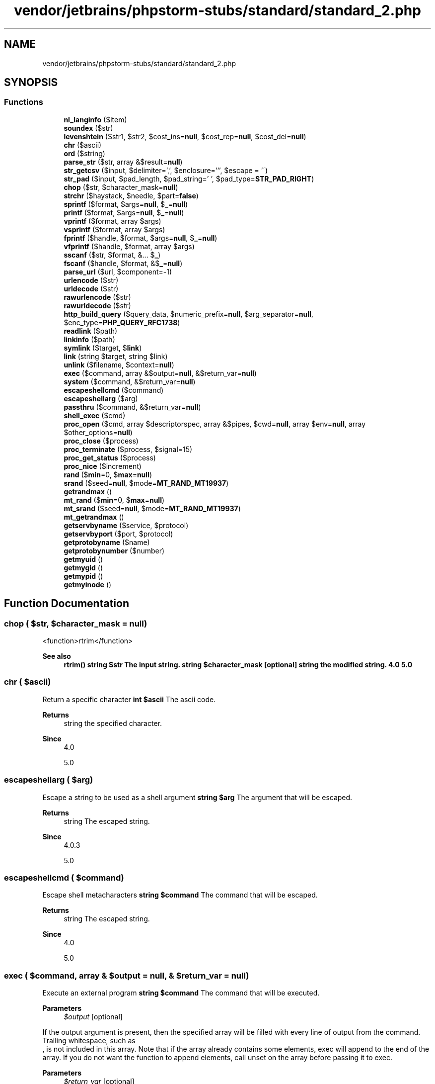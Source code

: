 .TH "vendor/jetbrains/phpstorm-stubs/standard/standard_2.php" 3 "Sat Sep 26 2020" "Safaricom SDP" \" -*- nroff -*-
.ad l
.nh
.SH NAME
vendor/jetbrains/phpstorm-stubs/standard/standard_2.php
.SH SYNOPSIS
.br
.PP
.SS "Functions"

.in +1c
.ti -1c
.RI "\fBnl_langinfo\fP ($item)"
.br
.ti -1c
.RI "\fBsoundex\fP ($str)"
.br
.ti -1c
.RI "\fBlevenshtein\fP ($str1, $str2, $cost_ins=\fBnull\fP, $cost_rep=\fBnull\fP, $cost_del=\fBnull\fP)"
.br
.ti -1c
.RI "\fBchr\fP ($ascii)"
.br
.ti -1c
.RI "\fBord\fP ($string)"
.br
.ti -1c
.RI "\fBparse_str\fP ($str, array &$result=\fBnull\fP)"
.br
.ti -1c
.RI "\fBstr_getcsv\fP ($input, $delimiter=',', $enclosure=''', $escape = '\\\\') "
.br
.ti -1c
.RI "\fBstr_pad\fP ($input, $pad_length, $pad_string=' ', $pad_type=\fBSTR_PAD_RIGHT\fP)"
.br
.ti -1c
.RI "\fBchop\fP ($str, $character_mask=\fBnull\fP)"
.br
.ti -1c
.RI "\fBstrchr\fP ($haystack, $needle, $part=\fBfalse\fP)"
.br
.ti -1c
.RI "\fBsprintf\fP ($format, $args=\fBnull\fP, $\fB_\fP=\fBnull\fP)"
.br
.ti -1c
.RI "\fBprintf\fP ($format, $args=\fBnull\fP, $\fB_\fP=\fBnull\fP)"
.br
.ti -1c
.RI "\fBvprintf\fP ($format, array $args)"
.br
.ti -1c
.RI "\fBvsprintf\fP ($format, array $args)"
.br
.ti -1c
.RI "\fBfprintf\fP ($handle, $format, $args=\fBnull\fP, $\fB_\fP=\fBnull\fP)"
.br
.ti -1c
.RI "\fBvfprintf\fP ($handle, $format, array $args)"
.br
.ti -1c
.RI "\fBsscanf\fP ($str, $format, &\&.\&.\&. $\fB_\fP)"
.br
.ti -1c
.RI "\fBfscanf\fP ($handle, $format, &$\fB_\fP=\fBnull\fP)"
.br
.ti -1c
.RI "\fBparse_url\fP ($url, $component=\-1)"
.br
.ti -1c
.RI "\fBurlencode\fP ($str)"
.br
.ti -1c
.RI "\fBurldecode\fP ($str)"
.br
.ti -1c
.RI "\fBrawurlencode\fP ($str)"
.br
.ti -1c
.RI "\fBrawurldecode\fP ($str)"
.br
.ti -1c
.RI "\fBhttp_build_query\fP ($query_data, $numeric_prefix=\fBnull\fP, $arg_separator=\fBnull\fP, $enc_type=\fBPHP_QUERY_RFC1738\fP)"
.br
.ti -1c
.RI "\fBreadlink\fP ($path)"
.br
.ti -1c
.RI "\fBlinkinfo\fP ($path)"
.br
.ti -1c
.RI "\fBsymlink\fP ($target, $\fBlink\fP)"
.br
.ti -1c
.RI "\fBlink\fP (string $target, string $link)"
.br
.ti -1c
.RI "\fBunlink\fP ($filename, $context=\fBnull\fP)"
.br
.ti -1c
.RI "\fBexec\fP ($command, array &$output=\fBnull\fP, &$return_var=\fBnull\fP)"
.br
.ti -1c
.RI "\fBsystem\fP ($command, &$return_var=\fBnull\fP)"
.br
.ti -1c
.RI "\fBescapeshellcmd\fP ($command)"
.br
.ti -1c
.RI "\fBescapeshellarg\fP ($arg)"
.br
.ti -1c
.RI "\fBpassthru\fP ($command, &$return_var=\fBnull\fP)"
.br
.ti -1c
.RI "\fBshell_exec\fP ($cmd)"
.br
.ti -1c
.RI "\fBproc_open\fP ($cmd, array $descriptorspec, array &$pipes, $cwd=\fBnull\fP, array $env=\fBnull\fP, array $other_options=\fBnull\fP)"
.br
.ti -1c
.RI "\fBproc_close\fP ($process)"
.br
.ti -1c
.RI "\fBproc_terminate\fP ($process, $signal=15)"
.br
.ti -1c
.RI "\fBproc_get_status\fP ($process)"
.br
.ti -1c
.RI "\fBproc_nice\fP ($increment)"
.br
.ti -1c
.RI "\fBrand\fP ($\fBmin\fP=0, $\fBmax\fP=\fBnull\fP)"
.br
.ti -1c
.RI "\fBsrand\fP ($seed=\fBnull\fP, $mode=\fBMT_RAND_MT19937\fP)"
.br
.ti -1c
.RI "\fBgetrandmax\fP ()"
.br
.ti -1c
.RI "\fBmt_rand\fP ($\fBmin\fP=0, $\fBmax\fP=\fBnull\fP)"
.br
.ti -1c
.RI "\fBmt_srand\fP ($seed=\fBnull\fP, $mode=\fBMT_RAND_MT19937\fP)"
.br
.ti -1c
.RI "\fBmt_getrandmax\fP ()"
.br
.ti -1c
.RI "\fBgetservbyname\fP ($service, $protocol)"
.br
.ti -1c
.RI "\fBgetservbyport\fP ($port, $protocol)"
.br
.ti -1c
.RI "\fBgetprotobyname\fP ($name)"
.br
.ti -1c
.RI "\fBgetprotobynumber\fP ($number)"
.br
.ti -1c
.RI "\fBgetmyuid\fP ()"
.br
.ti -1c
.RI "\fBgetmygid\fP ()"
.br
.ti -1c
.RI "\fBgetmypid\fP ()"
.br
.ti -1c
.RI "\fBgetmyinode\fP ()"
.br
.in -1c
.SH "Function Documentation"
.PP 
.SS "chop ( $str,  $character_mask = \fC\fBnull\fP\fP)"
<function>rtrim</function> 
.PP
\fBSee also\fP
.RS 4
\fBrtrim()\fP \fBstring $str The input string\&.  string $character_mask [optional]  string the modified string\&.  4\&.0  5\&.0 \fP
.RE
.PP

.SS "chr ( $ascii)"
Return a specific character \fBint $ascii \fP The ascii code\&. 
.PP
\fBReturns\fP
.RS 4
string the specified character\&. 
.RE
.PP
\fBSince\fP
.RS 4
4\&.0 
.PP
5\&.0 
.RE
.PP

.SS "escapeshellarg ( $arg)"
Escape a string to be used as a shell argument \fBstring $arg \fP The argument that will be escaped\&. 
.PP
\fBReturns\fP
.RS 4
string The escaped string\&. 
.RE
.PP
\fBSince\fP
.RS 4
4\&.0\&.3 
.PP
5\&.0 
.RE
.PP

.SS "escapeshellcmd ( $command)"
Escape shell metacharacters \fBstring $command \fP The command that will be escaped\&. 
.PP
\fBReturns\fP
.RS 4
string The escaped string\&. 
.RE
.PP
\fBSince\fP
.RS 4
4\&.0 
.PP
5\&.0 
.RE
.PP

.SS "exec ( $command, array & $output = \fC\fBnull\fP\fP, & $return_var = \fC\fBnull\fP\fP)"
Execute an external program \fBstring $command \fP The command that will be executed\&. 
.PP
\fBParameters\fP
.RS 4
\fI$output\fP [optional] 
.RE
.PP
If the output argument is present, then the specified array will be filled with every line of output from the command\&. Trailing whitespace, such as 
.br
, is not included in this array\&. Note that if the array already contains some elements, exec will append to the end of the array\&. If you do not want the function to append elements, call unset on the array before passing it to exec\&. 
.PP
\fBParameters\fP
.RS 4
\fI$return_var\fP [optional] 
.RE
.PP
If the return_var argument is present along with the output argument, then the return status of the executed command will be written to this variable\&. 
.PP
\fBReturns\fP
.RS 4
string The last line from the result of the command\&. If you need to execute a command and have all the data from the command passed directly back without any interference, use the passthru function\&. 
.RE
.PP
.PP
To get the output of the executed command, be sure to set and use the output parameter\&. 
.PP
\fBSince\fP
.RS 4
4\&.0 
.PP
5\&.0 
.RE
.PP

.PP
\fBExamples\fP
.in +1c
\fB/usr/local/var/www/safaricom\-sdp\-sdk/vendor/jetbrains/phpstorm\-stubs/redis/Redis\&.php\fP\&.
.SS "fprintf ( $handle,  $format,  $args = \fC\fBnull\fP\fP,  $_ = \fC\fBnull\fP\fP)"
Write a formatted string to a stream \fBresource $handle &fs\&.file\&.pointer;  string $format \fP See sprintf for a description of format\&. 
.PP
\fBParameters\fP
.RS 4
\fI$args\fP [optional] 
.RE
.PP
.PP
\fBParameters\fP
.RS 4
\fI$_\fP [optional] 
.RE
.PP
\fBReturns\fP
.RS 4
int the length of the string written\&. 
.RE
.PP
\fBSince\fP
.RS 4
5\&.0 
.RE
.PP

.SS "fscanf ( $handle,  $format, & $_ = \fC\fBnull\fP\fP)"
Parses input from a file according to a format \fBresource $handle &fs\&.file\&.pointer;  string $format \fP The specified format as described in the sprintf documentation\&. 
.PP
\fBParameters\fP
.RS 4
\fI$_\fP [optional] 
.RE
.PP
\fBReturns\fP
.RS 4
array|int If only two parameters were passed to this function, the values parsed will be returned as an array\&. Otherwise, if optional parameters are passed, the function will return the number of assigned values\&. The optional parameters must be passed by reference\&. 
.RE
.PP
\fBSince\fP
.RS 4
4\&.0\&.1 
.PP
5\&.0 
.RE
.PP

.SS "getmygid ()"
Get PHP script owner's GID \fBint the group ID of the current script, or false on error\&.  4\&.1  5\&.0 \fP
.SS "getmyinode ()"
Gets the inode of the current script \fBint the current script's inode as an integer, or false on error\&.  4\&.0  5\&.0 \fP
.SS "getmypid ()"
Gets PHP's process ID \fBint the current PHP process ID, or false on error\&.  4\&.0  5\&.0 \fP
.SS "getmyuid ()"
Gets PHP script owner's UID \fBint the user ID of the current script, or false on error\&.  4\&.0  5\&.0 \fP
.SS "getprotobyname ( $name)"
Get protocol number associated with protocol name \fBstring $name \fP The protocol name\&. 
.PP
\fBReturns\fP
.RS 4
int the protocol number or -1 if the protocol is not found\&. 
.RE
.PP
\fBSince\fP
.RS 4
4\&.0 
.PP
5\&.0 
.RE
.PP

.SS "getprotobynumber ( $number)"
Get protocol name associated with protocol number \fBint $number \fP The protocol number\&. 
.PP
\fBReturns\fP
.RS 4
string the protocol name as a string\&. 
.RE
.PP
\fBSince\fP
.RS 4
4\&.0 
.PP
5\&.0 
.RE
.PP

.SS "getrandmax ()"
Show largest possible random value \fBint The largest possible random value returned by rand  4\&.0  5\&.0 \fP
.SS "getservbyname ( $service,  $protocol)"
Get port number associated with an Internet service and protocol \fBstring $service \fP The Internet service name, as a string\&. 
.PP
\fBParameters\fP
.RS 4
\fI$protocol\fP 
.RE
.PP
protocol is either 'tcp' or 'udp' (in lowercase)\&. 
.PP
\fBReturns\fP
.RS 4
int the port number, or false if service or protocol is not found\&. 
.RE
.PP
\fBSince\fP
.RS 4
4\&.0 
.PP
5\&.0 
.RE
.PP

.SS "getservbyport ( $port,  $protocol)"
Get Internet service which corresponds to port and protocol \fBint $port \fP The port number\&. 
.PP
\fBParameters\fP
.RS 4
\fI$protocol\fP 
.RE
.PP
protocol is either 'tcp' or 'udp' (in lowercase)\&. 
.PP
\fBReturns\fP
.RS 4
string the Internet service name as a string\&. 
.RE
.PP
\fBSince\fP
.RS 4
4\&.0 
.PP
5\&.0 
.RE
.PP

.SS "http_build_query ( $query_data,  $numeric_prefix = \fC\fBnull\fP\fP,  $arg_separator = \fC\fBnull\fP\fP,  $enc_type = \fC\fBPHP_QUERY_RFC1738\fP\fP)"
Generate URL-encoded query string \fBmixed $query_data \fP May be an array or object containing properties\&. 
.PP
If query_data is an array, it may be a simple one-dimensional structure, or an array of arrays (which in turn may contain other arrays)\&. 
.PP
If query_data is an object, then only public properties will be incorporated into the result\&. 
.PP
\fBParameters\fP
.RS 4
\fI$numeric_prefix\fP [optional] 
.RE
.PP
If numeric indices are used in the base array and this parameter is provided, it will be prepended to the numeric index for elements in the base array only\&. 
.PP
This is meant to allow for legal variable names when the data is decoded by PHP or another CGI application later on\&. 
.PP
\fBParameters\fP
.RS 4
\fI$arg_separator\fP [optional] 
.RE
.PP
arg_separator\&.output is used to separate arguments, unless this parameter is specified, and is then used\&. 
.PP
\fBParameters\fP
.RS 4
\fI$enc_type\fP By default, PHP_QUERY_RFC1738\&. 
.RE
.PP
If enc_type is PHP_QUERY_RFC1738, then encoding is performed per » RFC 1738 and the application/x-www-form-urlencoded media type, which implies that spaces are encoded as plus (+) signs\&. 
.PP
If enc_type is PHP_QUERY_RFC3986, then encoding is performed according to » RFC 3986, and spaces will be percent encoded (%20)\&. 
.PP
\fBReturns\fP
.RS 4
string a URL-encoded string\&. 
.RE
.PP
\fBSince\fP
.RS 4
5\&.0 
.RE
.PP

.SS "levenshtein ( $str1,  $str2,  $cost_ins = \fC\fBnull\fP\fP,  $cost_rep = \fC\fBnull\fP\fP,  $cost_del = \fC\fBnull\fP\fP)"
Calculate Levenshtein distance between two strings \fBNote: In its simplest form the function will take only the two strings as parameter and will calculate just the number of insert, replace and delete operations needed to transform str1 into str2\&. Note: A second variant will take three additional parameters that define the cost of insert, replace and delete operations\&. This is more general and adaptive than variant one, but not as efficient\&.  string $str1 \fP One of the strings being evaluated for Levenshtein distance\&. 
.PP
\fBParameters\fP
.RS 4
\fI$str2\fP 
.RE
.PP
One of the strings being evaluated for Levenshtein distance\&. 
.PP
\fBParameters\fP
.RS 4
\fI$cost_ins\fP [optional] 
.RE
.PP
Defines the cost of insertion\&. 
.PP
\fBParameters\fP
.RS 4
\fI$cost_rep\fP [optional] 
.RE
.PP
Defines the cost of replacement\&. 
.PP
\fBParameters\fP
.RS 4
\fI$cost_del\fP [optional] 
.RE
.PP
Defines the cost of deletion\&. 
.PP
\fBReturns\fP
.RS 4
int This function returns the Levenshtein-Distance between the two argument strings or -1, if one of the argument strings is longer than the limit of 255 characters\&. 
.RE
.PP
\fBSince\fP
.RS 4
4\&.0\&.1 
.PP
5\&.0 
.RE
.PP

.SS "link (string $target, string $link)"
Create a hard link \fBstring $target Target of the link\&.  string $link The link name\&.  bool true on success or false on failure\&.  4\&.0  5\&.0 \fP
.SS "linkinfo ( $path)"
Gets information about a link \fBstring $path \fP Path to the link\&. 
.PP
\fBReturns\fP
.RS 4
int linkinfo returns the st_dev field of the Unix C stat structure returned by the lstat system call\&. Returns 0 or false in case of error\&. 
.RE
.PP
\fBSince\fP
.RS 4
4\&.0 
.PP
5\&.0 
.RE
.PP

.SS "mt_getrandmax ()"
Show largest possible random value \fBint the maximum random value returned by mt_rand  4\&.0  5\&.0 \fP
.SS "mt_rand ( $min = \fC0\fP,  $max = \fC\fBnull\fP\fP)"
Generate a random value via the Mersenne Twister Random Number \fBGenerator\fP \fBint $min [optional] \fP Optional lowest value to be returned (default: 0) 
.PP
\fBParameters\fP
.RS 4
\fI$max\fP [optional] 
.RE
.PP
Optional highest value to be returned (default: \fBmt_getrandmax()\fP) 
.PP
\fBReturns\fP
.RS 4
int \fBA\fP random integer value between min (or 0) and max (or mt_getrandmax, inclusive) 
.RE
.PP
\fBSince\fP
.RS 4
4\&.0 
.PP
5\&.0 
.RE
.PP

.SS "mt_srand ( $seed = \fC\fBnull\fP\fP,  $mode = \fC\fBMT_RAND_MT19937\fP\fP)"
Seed the better random number generator \fBint $seed [optional] \fP An optional seed value 
.PP
\fBParameters\fP
.RS 4
\fI$mode\fP [optional] 
.RE
.PP
Use one of the following constants to specify the implementation of the algorithm to use\&. 
.PP
\fBReturns\fP
.RS 4
void 
.RE
.PP
\fBSince\fP
.RS 4
4\&.0 
.PP
5\&.0 
.RE
.PP

.SS "nl_langinfo ( $item)"
Query language and locale information \fBint $item \fP item may be an integer value of the element or the constant name of the element\&. The following is a list of constant names for item that may be used and their description\&. Some of these constants may not be defined or hold no value for certain locales\&. Constants 
.PP
Constant 
.PP
Description  
.PP
LC_TIME Category Constants  
.PP
ABDAY_(1-7) 
.PP
Abbreviated name of n-th day of the week\&.  
.PP
DAY_(1-7) 
.PP
Name of the n-th day of the week (DAY_1 = Sunday)\&.  
.PP
ABMON_(1-12) 
.PP
Abbreviated name of the n-th month of the year\&.  
.PP
MON_(1-12) 
.PP
Name of the n-th month of the year\&.  
.PP
AM_STR 
.PP
String for Ante meridian\&.  
.PP
PM_STR 
.PP
String for Post meridian\&.  
.PP
D_T_FMT 
.PP
String that can be used as the format string for strftime to represent time and date\&.  
.PP
D_FMT 
.PP
String that can be used as the format string for strftime to represent date\&.  
.PP
T_FMT 
.PP
String that can be used as the format string for strftime to represent time\&.  
.PP
T_FMT_AMPM 
.PP
String that can be used as the format string for strftime to represent time in 12-hour format with ante/post meridian\&.  
.PP
ERA 
.PP
Alternate era\&.  
.PP
ERA_YEAR 
.PP
Year in alternate era format\&.  
.PP
ERA_D_T_FMT 
.PP
Date and time in alternate era format (string can be used in strftime)\&.  
.PP
ERA_D_FMT 
.PP
Date in alternate era format (string can be used in strftime)\&.  
.PP
ERA_T_FMT 
.PP
Time in alternate era format (string can be used in strftime)\&.  
.PP
LC_MONETARY Category Constants  
.PP
INT_CURR_SYMBOL 
.PP
International currency symbol\&.  
.PP
CURRENCY_SYMBOL 
.PP
Local currency symbol\&.  
.PP
CRNCYSTR 
.PP
Same value as CURRENCY_SYMBOL\&.  
.PP
MON_DECIMAL_POINT 
.PP
Decimal point character\&.  
.PP
MON_THOUSANDS_SEP 
.PP
Thousands separator (groups of three digits)\&.  
.PP
MON_GROUPING 
.PP
Like 'grouping' element\&.  
.PP
POSITIVE_SIGN 
.PP
Sign for positive values\&.  
.PP
NEGATIVE_SIGN 
.PP
Sign for negative values\&.  
.PP
INT_FRAC_DIGITS 
.PP
International fractional digits\&.  
.PP
FRAC_DIGITS 
.PP
Local fractional digits\&.  
.PP
P_CS_PRECEDES 
.PP
Returns 1 if CURRENCY_SYMBOL precedes a positive value\&.  
.PP
P_SEP_BY_SPACE 
.PP
Returns 1 if a space separates CURRENCY_SYMBOL from a positive value\&.  
.PP
N_CS_PRECEDES 
.PP
Returns 1 if CURRENCY_SYMBOL precedes a negative value\&.  
.PP
N_SEP_BY_SPACE 
.PP
Returns 1 if a space separates CURRENCY_SYMBOL from a negative value\&.  
.PP
P_SIGN_POSN Returns 0 if parentheses surround the quantity and CURRENCY_SYMBOL\&. 
.PP
\fBReturns\fP
.RS 4
string|false the element as a string, or false if item is not valid\&. 
.RE
.PP
\fBSince\fP
.RS 4
4\&.1 
.PP
5\&.0 
.RE
.PP

.SS "ord ( $string)"
Return ASCII value of character \fBstring $string \fP \fBA\fP character\&. 
.PP
\fBReturns\fP
.RS 4
int the ASCII value as an integer\&. 
.RE
.PP
\fBSince\fP
.RS 4
4\&.0 
.PP
5\&.0 
.RE
.PP

.SS "parse_str ( $str, array & $result = \fC\fBnull\fP\fP)"
Parses the string into variables \fBstring $str \fP The input string\&. 
.PP
\fBParameters\fP
.RS 4
\fI$result\fP [optional] 
.RE
.PP
If the second parameter arr is present, variables are stored in this variable as array elements instead\&.
.br
 Since 7\&.2\&.0 this parameter is not optional\&. 
.PP
\fBReturns\fP
.RS 4
void 
.RE
.PP
\fBSince\fP
.RS 4
4\&.0 
.PP
5\&.0 
.RE
.PP

.SS "parse_url ( $url,  $component = \fC\-1\fP)"
Parse a URL and return its components \fBstring $url \fP The URL to parse\&. Invalid characters are replaced by _\&. 
.PP
\fBParameters\fP
.RS 4
\fI$component\fP [optional] 
.RE
.PP
Specify one of PHP_URL_SCHEME, PHP_URL_HOST, PHP_URL_PORT, PHP_URL_USER, PHP_URL_PASS, PHP_URL_PATH, PHP_URL_QUERY or PHP_URL_FRAGMENT to retrieve just a specific URL component as a string\&. 
.PP
\fBReturns\fP
.RS 4
array|string|int|null|false On seriously malformed URLs, \fBparse_url()\fP may return FALSE\&. If the component parameter is omitted, an associative array is returned\&. At least one element will be present within the array\&. Potential keys within this array are: scheme - e\&.g\&. http host port user pass path query - after the question mark ? fragment - after the hashmark # 
.RE
.PP
.PP
If the component parameter is specified a string is returned instead of an array\&. 
.PP
\fBSince\fP
.RS 4
4\&.0 
.PP
5\&.0 
.RE
.PP

.SS "passthru ( $command, & $return_var = \fC\fBnull\fP\fP)"
Execute an external program and display raw output \fBstring $command \fP The command that will be executed\&. 
.PP
\fBParameters\fP
.RS 4
\fI$return_var\fP [optional] 
.RE
.PP
If the return_var argument is present, the return status of the Unix command will be placed here\&. 
.PP
\fBReturns\fP
.RS 4
void 
.RE
.PP
\fBSince\fP
.RS 4
4\&.0 
.PP
5\&.0 
.RE
.PP

.SS "printf ( $format,  $args = \fC\fBnull\fP\fP,  $_ = \fC\fBnull\fP\fP)"
Output a formatted string \fBstring $format \fP See sprintf for a description of format\&. 
.PP
\fBParameters\fP
.RS 4
\fI$args\fP [optional] 
.RE
.PP
.PP
\fBParameters\fP
.RS 4
\fI$_\fP [optional] 
.RE
.PP
\fBReturns\fP
.RS 4
int the length of the outputted string\&. 
.RE
.PP
\fBSince\fP
.RS 4
4\&.0 
.PP
5\&.0 
.RE
.PP

.SS "proc_close ( $process)"
Close a process opened by <function>proc_open</function> and return the exit code of that process \fBresource $process \fP The proc_open resource that will be closed\&. 
.PP
\fBReturns\fP
.RS 4
int the termination status of the process that was run\&. 
.RE
.PP
\fBSince\fP
.RS 4
4\&.3 
.PP
5\&.0 
.RE
.PP

.SS "proc_get_status ( $process)"
Get information about a process opened by <function>proc_open</function> \fBresource $process \fP The proc_open resource that will be evaluated\&. 
.PP
\fBReturns\fP
.RS 4
array|false An array of collected information on success, and false on failure\&. The returned array contains the following elements: 
.RE
.PP
.PP
element
.PP
type
.PP
description 
.PP
command 
.PP
string 
.PP
The command string that was passed to proc_open\&.   
.PP
pid 
.PP
int 
.PP
process id  
.PP
running 
.PP
bool 
.PP
true if the process is still running, false if it has terminated\&.   
.PP
signaled 
.PP
bool 
.PP
true if the child process has been terminated by an uncaught signal\&. Always set to false on Windows\&.   
.PP
stopped 
.PP
bool 
.PP
true if the child process has been stopped by a signal\&. Always set to false on Windows\&.   
.PP
exitcode 
.PP
int 
.PP
The exit code returned by the process (which is only meaningful if running is false)\&. Only first call of this function return real value, next calls return -1\&.   
.PP
termsig 
.PP
int 
.PP
The number of the signal that caused the child process to terminate its execution (only meaningful if signaled is true)\&.   
.PP
stopsig 
.PP
int 
.PP
The number of the signal that caused the child process to stop its execution (only meaningful if stopped is true)\&.   
.PP
\fBSince\fP
.RS 4
5\&.0 
.RE
.PP

.SS "proc_nice ( $increment)"
Change the priority of the current process\&. 
.br
 Since 7\&.2\&.0 supported on Windows platforms\&. \fBint $increment \fP The increment value of the priority change\&. 
.PP
\fBReturns\fP
.RS 4
bool true on success or false on failure\&. If an error occurs, like the user lacks permission to change the priority, an error of level E_WARNING is also generated\&. 
.RE
.PP
\fBSince\fP
.RS 4
5\&.0 
.RE
.PP

.SS "proc_open ( $cmd, array $descriptorspec, array & $pipes,  $cwd = \fC\fBnull\fP\fP, array $env = \fC\fBnull\fP\fP, array $other_options = \fC\fBnull\fP\fP)"
Execute a command and open file pointers for input/output \fBstring $cmd \fP The command to execute 
.PP
\fBParameters\fP
.RS 4
\fI$descriptorspec\fP 
.RE
.PP
An indexed array where the key represents the descriptor number and the value represents how PHP will pass that descriptor to the child process\&. 0 is stdin, 1 is stdout, while 2 is stderr\&. 
.PP
Each element can be: An array describing the pipe to pass to the process\&. The first element is the descriptor type and the second element is an option for the given type\&. Valid types are pipe (the second element is either r to pass the read end of the pipe to the process, or w to pass the write end) and file (the second element is a filename)\&. \fBA\fP stream resource representing a real file descriptor (e\&.g\&. opened file, a socket, STDIN)\&. 
.PP
The file descriptor numbers are not limited to 0, 1 and 2 - you may specify any valid file descriptor number and it will be passed to the child process\&. This allows your script to interoperate with other scripts that run as 'co-processes'\&. In particular, this is useful for passing passphrases to programs like PGP, GPG and openssl in a more secure manner\&. It is also useful for reading status information provided by those programs on auxiliary file descriptors\&. 
.PP
\fBParameters\fP
.RS 4
\fI$pipes\fP 
.RE
.PP
Will be set to an indexed array of file pointers that correspond to PHP's end of any pipes that are created\&. 
.PP
\fBParameters\fP
.RS 4
\fI$cwd\fP [optional] 
.RE
.PP
The initial working dir for the command\&. This must be an absolute directory path, or  if you want to use the default value (the working dir of the current PHP process) 
.PP
\fBParameters\fP
.RS 4
\fI$env\fP [optional] 
.RE
.PP
An array with the environment variables for the command that will be run, or  to use the same environment as the current PHP process 
.PP
\fBParameters\fP
.RS 4
\fI$other_options\fP [optional] 
.RE
.PP
Allows you to specify additional options\&. Currently supported options include: suppress_errors (windows only): suppresses errors generated by this function when it's set to true bypass_shell (windows only): bypass cmd\&.exe shell when set to true context: stream context used when opening files (created with stream_context_create) binary_pipes: open pipes in binary mode, instead of using the usual stream_encoding 
.PP
\fBReturns\fP
.RS 4
resource|false a resource representing the process, which should be freed using proc_close when you are finished with it\&. On failure returns false\&. 
.RE
.PP
\fBSince\fP
.RS 4
4\&.3 
.PP
5\&.0 
.RE
.PP

.SS "proc_terminate ( $process,  $signal = \fC15\fP)"
Kills a process opened by proc_open \fBresource $process \fP The proc_open resource that will be closed\&. 
.PP
\fBParameters\fP
.RS 4
\fI$signal\fP [optional] 
.RE
.PP
This optional parameter is only useful on POSIX operating systems; you may specify a signal to send to the process using the kill(2) system call\&. The default is SIGTERM\&. 
.PP
\fBReturns\fP
.RS 4
bool the termination status of the process that was run\&. 
.RE
.PP
\fBSince\fP
.RS 4
5\&.0 
.RE
.PP

.SS "rand ( $min = \fC0\fP,  $max = \fC\fBnull\fP\fP)"
Generate a random integer \fBint $min [optional]  int $max [optional]  int A pseudo random value between min (or 0) and max (or getrandmax, inclusive)\&.  4\&.0  5\&.0 \fP
.SS "rawurldecode ( $str)"
Decode URL-encoded strings \fBstring $str \fP The URL to be decoded\&. 
.PP
\fBReturns\fP
.RS 4
string the decoded URL, as a string\&. 
.RE
.PP
\fBSince\fP
.RS 4
4\&.0 
.PP
5\&.0 
.RE
.PP

.SS "rawurlencode ( $str)"
URL-encode according to RFC 1738 \fBstring $str \fP The URL to be encoded\&. 
.PP
\fBReturns\fP
.RS 4
string a string in which all non-alphanumeric characters except -_\&. have been replaced with a percent (%) sign followed by two hex digits\&. This is the encoding described in RFC 1738 for protecting literal characters from being interpreted as special URL delimiters, and for protecting URLs from being mangled by transmission media with character conversions (like some email systems)\&. 
.RE
.PP
\fBSince\fP
.RS 4
4\&.0 
.PP
5\&.0 
.RE
.PP

.SS "readlink ( $path)"
Returns the target of a symbolic link \fBstring $path \fP The symbolic link path\&. 
.PP
\fBReturns\fP
.RS 4
string|false the contents of the symbolic link path or false on error\&. 
.RE
.PP
\fBSince\fP
.RS 4
4\&.0 
.PP
5\&.0 
.RE
.PP

.SS "shell_exec ( $cmd)"
Execute command via shell and return the complete output as a string \fBstring $cmd \fP The command that will be executed\&. 
.PP
\fBReturns\fP
.RS 4
string|null The output from the executed command or NULL if an error occurred or the command produces no output\&. 
.RE
.PP
\fBSince\fP
.RS 4
4\&.0 
.PP
5\&.0 
.RE
.PP

.SS "soundex ( $str)"
Calculate the soundex key of a string \fBstring $str \fP The input string\&. 
.PP
\fBReturns\fP
.RS 4
string the soundex key as a string\&. 
.RE
.PP
\fBSince\fP
.RS 4
4\&.0 
.PP
5\&.0 
.RE
.PP

.SS "sprintf ( $format,  $args = \fC\fBnull\fP\fP,  $_ = \fC\fBnull\fP\fP)"
Return a formatted string \fBstring $format \fP The format string is composed of zero or more directives: ordinary characters (excluding %) that are copied directly to the result, and conversion specifications, each of which results in fetching its own parameter\&. This applies to both sprintf and printf\&. 
.PP
Each conversion specification consists of a percent sign (%), followed by one or more of these elements, in order: An optional sign specifier that forces a sign (- or +) to be used on a number\&. By default, only the - sign is used on a number if it's negative\&. This specifier forces positive numbers to have the + sign attached as well, and was added in PHP 4\&.3\&.0\&. 
.PP
\fBParameters\fP
.RS 4
\fI$args\fP [optional] 
.RE
.PP
.PP
\fBParameters\fP
.RS 4
\fI$_\fP [optional] 
.RE
.PP
\fBReturns\fP
.RS 4
string a string produced according to the formatting string format\&. 
.RE
.PP
\fBSince\fP
.RS 4
4\&.0 
.PP
5\&.0 
.RE
.PP

.PP
\fBExamples\fP
.in +1c
\fB/usr/local/var/www/safaricom\-sdp\-sdk/vendor/roave/better\-reflection/src/Reflection/ReflectionClass\&.php\fP\&.
.SS "srand ( $seed = \fC\fBnull\fP\fP,  $mode = \fC\fBMT_RAND_MT19937\fP\fP)"
Seed the random number generator 
.PP
\fBNote\fP: As of PHP 7\&.1\&.0, {
.PP
\fBSee also\fP
.RS 4
\fBsrand()\fP} has been made an alias of {
.PP
\fBmt_srand()\fP}\&. 
.RE
.PP
\fBint $seed [optional] \fP Optional seed value 
.PP
\fBParameters\fP
.RS 4
\fI$mode\fP [optional] 
.RE
.PP
Use one of the following constants to specify the implementation of the algorithm to use\&. 
.PP
\fBReturns\fP
.RS 4
void 
.RE
.PP
\fBSince\fP
.RS 4
4\&.0 
.PP
5\&.0 
.RE
.PP

.SS "sscanf ( $str,  $format, &\&.\&.\&. $_)"
Parses input from a string according to a format \fBstring $str \fP The input string being parsed\&. 
.PP
\fBParameters\fP
.RS 4
\fI$format\fP 
.RE
.PP
The interpreted format for str, which is described in the documentation for sprintf with following differences: Function is not locale-aware\&. F, g, G and b are not supported\&. D stands for decimal number\&. i stands for integer with base detection\&. n stands for number of characters processed so far\&. 
.PP
\fBParameters\fP
.RS 4
\fImixed\fP \&.\&.\&.$_ 
.RE
.PP
\fBReturns\fP
.RS 4
array|int If only two parameters were passed to this function, the values parsed will be returned as an array\&. Otherwise, if optional parameters are passed, the function will return the number of assigned values\&. The optional parameters must be passed by reference\&. 
.RE
.PP
\fBSince\fP
.RS 4
4\&.0\&.1 
.PP
5\&.0 
.RE
.PP

.SS "str_getcsv ( $input,  $delimiter = \fC','\fP,  $enclosure = \fC'''\fP,  $escape = \fC'\\\\'\fP)"
Parse a CSV string into an array \fBstring $input \fP The string to parse\&. 
.PP
\fBParameters\fP
.RS 4
\fI$delimiter\fP [optional] 
.RE
.PP
Set the field delimiter (one character only)\&. 
.PP
\fBParameters\fP
.RS 4
\fI$enclosure\fP [optional] 
.RE
.PP
Set the field enclosure character (one character only)\&. 
.PP
\fBParameters\fP
.RS 4
\fI$escape\fP [optional] 
.RE
.PP
Set the escape character (one character only)\&. Defaults as a backslash () 
.PP
\fBReturns\fP
.RS 4
array an indexed array containing the fields read\&. 
.RE
.PP
\fBSince\fP
.RS 4
5\&.3 
.RE
.PP

.SS "str_pad ( $input,  $pad_length,  $pad_string = \fC' '\fP,  $pad_type = \fC\fBSTR_PAD_RIGHT\fP\fP)"
Pad a string to a certain length with another string \fBstring $input \fP The input string\&. 
.PP
\fBParameters\fP
.RS 4
\fI$pad_length\fP 
.RE
.PP
If the value of pad_length is negative, less than, or equal to the length of the input string, no padding takes place\&. 
.PP
\fBParameters\fP
.RS 4
\fI$pad_string\fP [optional] 
.RE
.PP
The pad_string may be truncated if the required number of padding characters can't be evenly divided by the pad_string's length\&. 
.PP
\fBParameters\fP
.RS 4
\fI$pad_type\fP [optional] 
.RE
.PP
Optional argument pad_type can be STR_PAD_RIGHT, STR_PAD_LEFT, or STR_PAD_BOTH\&. If pad_type is not specified it is assumed to be STR_PAD_RIGHT\&. 
.PP
\fBReturns\fP
.RS 4
string the padded string\&. 
.RE
.PP
\fBSince\fP
.RS 4
4\&.0\&.1 
.PP
5\&.0 
.RE
.PP

.SS "strchr ( $haystack,  $needle,  $part = \fC\fBfalse\fP\fP)"
<function>strstr</function> \fBNote: This function is case-sensitive\&. For case-insensitive searches, use stristr()\&. Note: If you only want to determine if a particular needle occurs within haystack, use the faster and less memory intensive function strpos() instead\&.  4\&.0  5\&.0  string $haystack The input string\&.  mixed $needle If needle is not a string, it is converted to an integer and applied as the ordinal value of a character\&.  bool $part [optional] If TRUE, strstr() returns the part of the haystack before the first occurrence of the needle (excluding the needle)\&.  string|false Returns the portion of string, or FALSE if needle is not found\&. \fP
.SS "symlink ( $target,  $link)"
Creates a symbolic link \fBstring $target \fP Target of the link\&. 
.PP
\fBParameters\fP
.RS 4
\fI$link\fP 
.RE
.PP
The link name\&. 
.PP
\fBReturns\fP
.RS 4
bool true on success or false on failure\&. 
.RE
.PP
\fBSince\fP
.RS 4
4\&.0 
.PP
5\&.0 
.RE
.PP

.SS "system ( $command, & $return_var = \fC\fBnull\fP\fP)"
Execute an external program and display the output \fBstring $command \fP The command that will be executed\&. 
.PP
\fBParameters\fP
.RS 4
\fI$return_var\fP [optional] 
.RE
.PP
If the return_var argument is present, then the return status of the executed command will be written to this variable\&. 
.PP
\fBReturns\fP
.RS 4
string|false the last line of the command output on success, and false on failure\&. 
.RE
.PP
\fBSince\fP
.RS 4
4\&.0 
.PP
5\&.0 
.RE
.PP

.SS "unlink ( $filename,  $context = \fC\fBnull\fP\fP)"
Deletes a file \fBstring $filename \fP Path to the file\&. 
.PP
\fBParameters\fP
.RS 4
\fI$context\fP [optional] &note\&.context-support; 
.RE
.PP
\fBReturns\fP
.RS 4
bool true on success or false on failure\&. 
.RE
.PP
\fBSince\fP
.RS 4
4\&.0 
.PP
5\&.0 
.RE
.PP

.PP
\fBExamples\fP
.in +1c
\fB/usr/local/var/www/safaricom\-sdp\-sdk/vendor/jetbrains/phpstorm\-stubs/redis/Redis\&.php\fP\&.
.SS "urldecode ( $str)"
Decodes URL-encoded string \fBstring $str \fP The string to be decoded\&. 
.PP
\fBReturns\fP
.RS 4
string the decoded string\&. 
.RE
.PP
\fBSince\fP
.RS 4
4\&.0 
.PP
5\&.0 
.RE
.PP

.SS "urlencode ( $str)"
URL-encodes string \fBstring $str \fP The string to be encoded\&. 
.PP
\fBReturns\fP
.RS 4
string a string in which all non-alphanumeric characters except -_\&. have been replaced with a percent (%) sign followed by two hex digits and spaces encoded as plus (+) signs\&. It is encoded the same way that the posted data from a WWW form is encoded, that is the same way as in application/x-www-form-urlencoded media type\&. This differs from the RFC 1738 encoding (see rawurlencode) in that for historical reasons, spaces are encoded as plus (+) signs\&. 
.RE
.PP
\fBSince\fP
.RS 4
4\&.0 
.PP
5\&.0 
.RE
.PP

.SS "vfprintf ( $handle,  $format, array $args)"
Write a formatted string to a stream \fBresource $handle \fP 
.PP
\fBParameters\fP
.RS 4
\fI$format\fP 
.RE
.PP
See sprintf for a description of format\&. 
.PP
\fBParameters\fP
.RS 4
\fI$args\fP 
.RE
.PP
.PP
\fBReturns\fP
.RS 4
int the length of the outputted string\&. 
.RE
.PP
\fBSince\fP
.RS 4
5\&.0 
.RE
.PP

.SS "vprintf ( $format, array $args)"
Output a formatted string \fBstring $format \fP See sprintf for a description of format\&. 
.PP
\fBParameters\fP
.RS 4
\fI$args\fP 
.RE
.PP
.PP
\fBReturns\fP
.RS 4
int the length of the outputted string\&. 
.RE
.PP
\fBSince\fP
.RS 4
4\&.1 
.PP
5\&.0 
.RE
.PP

.SS "vsprintf ( $format, array $args)"
Return a formatted string \fBstring $format \fP See sprintf for a description of format\&. 
.PP
\fBParameters\fP
.RS 4
\fI$args\fP 
.RE
.PP
.PP
\fBReturns\fP
.RS 4
string Return array values as a formatted string according to format (which is described in the documentation for sprintf)\&. 
.RE
.PP
\fBSince\fP
.RS 4
4\&.1 
.PP
5\&.0 
.RE
.PP

.SH "Author"
.PP 
Generated automatically by Doxygen for Safaricom SDP from the source code\&.
